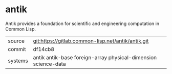 * antik

Antik provides a foundation for scientific and engineering computation
in Common Lisp.

|---------+----------------------------------------------------------------|
| source  | git:https://gitlab.common-lisp.net/antik/antik.git             |
| commit  | df14cb8                                                        |
| systems | antik antik-base foreign-array physical-dimension science-data |
|---------+----------------------------------------------------------------|
